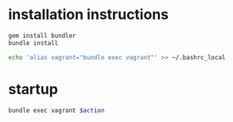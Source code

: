 #+PROPERTY: dir-dyn no
#+PROPERTY: dir ~/config/hacking/vm/vagrant/
#+PROPERTY: result silent

* installation instructions
  #+NAME: vagrant/install
  #+BEGIN_SRC sh :dir /home/shergill/config/hacking/vm/vagrant/ :sudo yes 
    gem install bundler
    bundle install
  #+END_SRC

  #+NAME: vagrant/init
  #+BEGIN_SRC sh
    echo 'alias vagrant="bundle exec vagrant"' >> ~/.bashrc_local
  #+END_SRC
* startup
  #+NAME: vagrant
  #+BEGIN_SRC sh :async yes :var action="up"
    bundle exec vagrant $action
  #+END_SRC

  #+CALL: vagrant[](action="suspend")

  #+CALL: vagrant[]("up")

